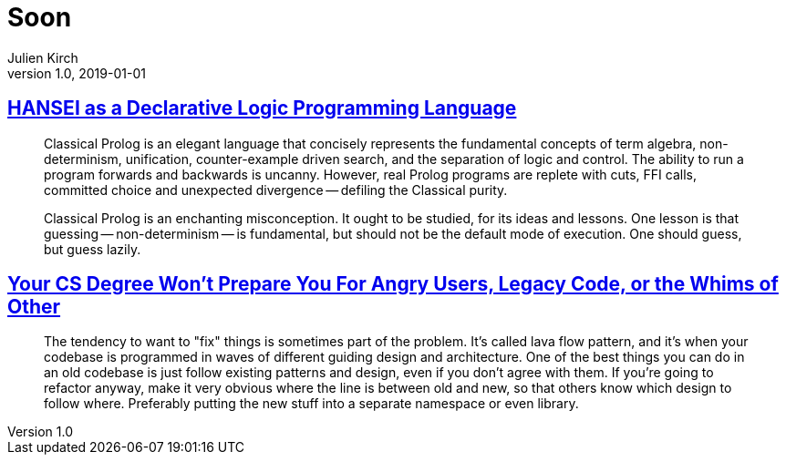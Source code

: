 = Soon
Julien Kirch
v1.0, 2019-01-01
:article_lang: en

== link:http://okmij.org/ftp/kakuritu/logic-programming.html[HANSEI as a Declarative Logic Programming Language]

[quote]
____
Classical Prolog is an elegant language that concisely represents the fundamental concepts of term algebra, non-determinism, unification, counter-example driven search, and the separation of logic and control. The ability to run a program forwards and backwards is uncanny. However, real Prolog programs are replete with cuts, FFI calls, committed choice and unexpected divergence -- defiling the Classical purity.

Classical Prolog is an enchanting misconception. It ought to be studied, for its ideas and lessons. One lesson is that guessing -- non-determinism -- is fundamental, but should not be the default mode of execution. One should guess, but guess lazily.
____

== link:https://www.reddit.com/r/programming/comments/bgw2a3/your_cs_degree_wont_prepare_you_for_angry_users/elo94fm/[Your CS Degree Won’t Prepare You For Angry Users, Legacy Code, or the Whims of Other]

[quote]
____
The tendency to want to "fix" things is sometimes part of the problem. It's called lava flow pattern, and it's when your codebase is programmed in waves of different guiding design and architecture. One of the best things you can do in an old codebase is just follow existing patterns and design, even if you don't agree with them. If you're going to refactor anyway, make it very obvious where the line is between old and new, so that others know which design to follow where. Preferably putting the new stuff into a separate namespace or even library.
____
